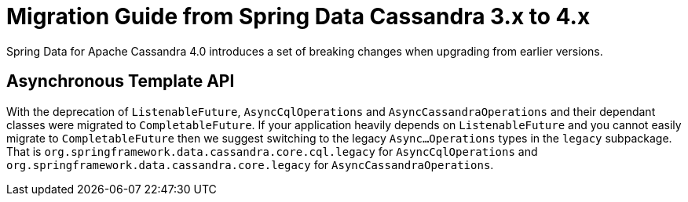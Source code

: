 [[cassandra.migration.3.x-to-4.x]]
= Migration Guide from Spring Data Cassandra 3.x to 4.x

Spring Data for Apache Cassandra 4.0 introduces a set of breaking changes when upgrading from earlier versions.

== Asynchronous Template API

With the deprecation of `ListenableFuture`, `AsyncCqlOperations` and `AsyncCassandraOperations` and their dependant classes were migrated to `CompletableFuture`.
If your application heavily depends on `ListenableFuture` and you cannot easily migrate to `CompletableFuture` then we suggest switching to the legacy `Async…Operations` types in the `legacy` subpackage.
That is `org.springframework.data.cassandra.core.cql.legacy` for `AsyncCqlOperations` and `org.springframework.data.cassandra.core.legacy` for `AsyncCassandraOperations`.
